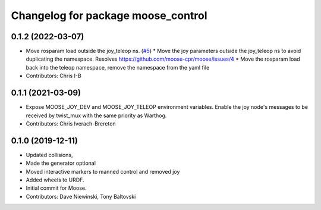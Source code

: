 ^^^^^^^^^^^^^^^^^^^^^^^^^^^^^^^^^^^
Changelog for package moose_control
^^^^^^^^^^^^^^^^^^^^^^^^^^^^^^^^^^^

0.1.2 (2022-03-07)
------------------
* Move rosparam load outside the joy_teleop ns. (`#5 <https://github.com/moose-cpr/moose/issues/5>`_)
  * Move the joy parameters outside the joy_teleop ns to avoid duplicating the namespace. Resolves https://github.com/moose-cpr/moose/issues/4
  * Move the rosparam load back into the teleop namespace, remove the namespace from the yaml file
* Contributors: Chris I-B

0.1.1 (2021-03-09)
------------------
* Expose MOOSE_JOY_DEV and MOOSE_JOY_TELEOP environment variables.  Enable the joy node's messages to be received by twist_mux with the same priority as Warthog.
* Contributors: Chris Iverach-Brereton

0.1.0 (2019-12-11)
------------------
* Updated collisions,
* Made the generator optional
* Moved interactive markers to manned control and removed joy
* Added wheels to URDF.
* Initial commit for Moose.
* Contributors: Dave Niewinski, Tony Baltovski
